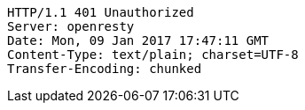 [source,http,options="nowrap"]
----
HTTP/1.1 401 Unauthorized
Server: openresty
Date: Mon, 09 Jan 2017 17:47:11 GMT
Content-Type: text/plain; charset=UTF-8
Transfer-Encoding: chunked

----